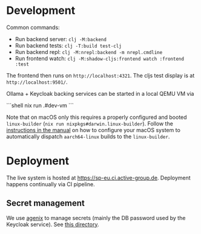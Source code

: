 * Development

Common commands:

- Run backend server: =clj -M:backend=
- Run backend tests: =clj -T:build test-clj=
- Run backend repl: =clj -M:nrepl:backend -m nrepl.cmdline=
- Run frontend watch: =clj -M:shadow-cljs:frontend watch :frontend :test=

The frontend then runs on =http://localhost:4321=. The cljs test display is at
=http://localhost:9501/=.

Ollama + Keycloak backing services can be started in a local QEMU VM via

```shell
nix run .#dev-vm
```

Note that on macOS only this requires a properly configured and booted
=linux-builder= (=nix run nixpkgs#darwin.linux-builder=). Follow the [[https://nixos.org/manual/nixpkgs/stable/#sec-darwin-builder][instructions in
the manual]] on how to configure your macOS system to automatically dispatch
=aarch64-linux= builds to the =linux-builder=.

* Deployment

The live system is hosted at https://sp-eu.ci.active-group.de. Deployment
happens continually via CI pipeline.

** Secret management

We use [[https://github.com/ryantm/agenix][agenix]] to manage secrets (mainly the DB password used by the Keycloak
service). See [[./nix/secrets][this directory]].
